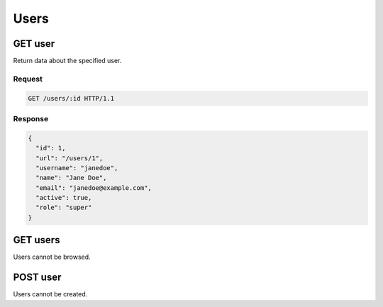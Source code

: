 #####
Users
#####

GET user
--------

Return data about the specified user.

Request
~~~~~~~

.. code-block:: http

    GET /users/:id HTTP/1.1

Response
~~~~~~~~

.. code-block:: json

    {
      "id": 1,
      "url": "/users/1",
      "username": "janedoe",
      "name": "Jane Doe",
      "email": "janedoe@example.com",
      "active": true,
      "role": "super"
    }

GET users
---------

Users cannot be browsed.

POST user
---------

Users cannot be created.
